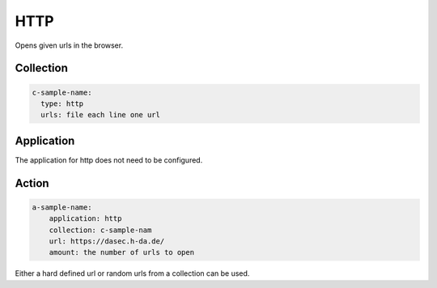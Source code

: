 HTTP
====

Opens given urls in the browser.

Collection
----------

.. code-block:: yaml

  c-sample-name:
    type: http
    urls: file each line one url

Application
-----------

The application for http does not need to be configured.

Action
------

.. code-block:: yaml

    a-sample-name:
        application: http
        collection: c-sample-nam
        url: https://dasec.h-da.de/
        amount: the number of urls to open

Either a hard defined url or random urls from a collection can be used.

